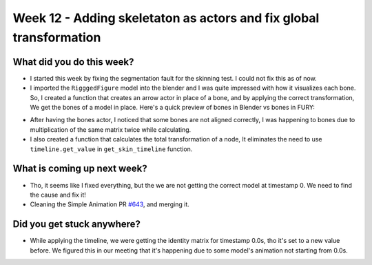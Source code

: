 Week 12 - Adding skeletaton as actors and fix global transformation 
===================================================================

.. post:: September 08 2022
   :author: Shivam Anand
   :tags: google
   :category: gsoc


What did you do this week?
--------------------------
- I started this week by fixing the segmentation fault for the skinning test. I could not fix this as of now.

- I imported the ``RigggedFigure`` model into the blender and I was quite impressed with how it visualizes each bone. So, I created a function that creates an arrow actor in place of a bone, and by applying the correct transformation, We get the bones of a model in place. Here's a quick preview of bones in Blender vs bones in FURY:

.. image:: https://user-images.githubusercontent.com/74976752/189194609-e55f6285-b5ed-4eb3-9e78-5fb462fb2dee.png
    :width: 500
    :align: center

.. image:: https://user-images.githubusercontent.com/74976752/189195853-5b1f8945-9822-48f5-8d55-f13e822a43a7.png
    :width: 500
    :align: center

- After having the bones actor, I noticed that some bones are not aligned correctly, I was happening to bones due to multiplication of the same matrix twice while calculating.

- I also created a function that calculates the total transformation of a node, It eliminates the need to use ``timeline.get_value`` in ``get_skin_timeline`` function.


What is coming up next week?
----------------------------

- Tho, it seems like I fixed everything, but the we are not getting the correct model at timestamp 0. We need to find the cause and fix it!

- Cleaning the Simple Animation PR `#643`_, and merging it.


Did you get stuck anywhere?
---------------------------

- While applying the timeline, we were getting the identity matrix for timestamp 0.0s, tho it's set to a new value before. We figured this in our meeting that it's happening due to some model's animation not starting from 0.0s.

.. image:: https://user-images.githubusercontent.com/74976752/189196234-b28f86f7-223b-40e4-94bf-2ec18d914487.png
    :width: 400
    :align: center


.. _`#643`: https://github.com/fury-gl/fury/pull/643/